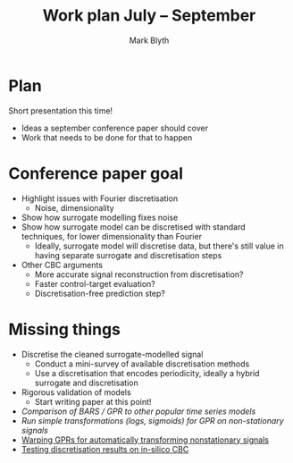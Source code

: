 #+OPTIONS: toc:nil
#+LATEX_CLASS: beamer
#+COLUMNS: %45ITEM %10BEAMER_env(Env) %10BEAMER_act(Act) %4BEAMER_col(Col) %8BEAMER_opt(Opt)
#+BEAMER_THEME: UoB
#+AUTHOR: Mark Blyth
#+TITLE: Work plan July -- September
#+DATE:

* Plan
Short presentation this time!
  * Ideas a september conference paper should cover
  * Work that needs to be done for that to happen

* Conference paper goal
#+ATTR_LATEX: :overlay [<+->]
  * Highlight issues with Fourier discretisation
    * Noise, dimensionality
  * Show how surrogate modelling fixes noise
  * Show how surrogate model can be discretised with standard techniques, for lower dimensionality than Fourier
      * Ideally, surrogate model will discretise data, but there's still value in having separate surrogate and discretisation steps
  * Other CBC arguments
    * More accurate signal reconstruction from discretisation?
    * Faster control-target evaluation?
    * Discretisation-free prediction step?

* Missing things
#+ATTR_LATEX: :overlay [<+->]
    * Discretise the cleaned surrogate-modelled signal
      * Conduct a mini-survey of available discretisation methods
      * Use a discretisation that encodes periodicity, ideally a hybrid surrogate and discretisation
    * Rigorous validation of models
      * Start writing paper at this point!
    * /Comparison of BARS / GPR to other popular time series models/
    * /Run simple transformations (logs, sigmoids) for GPR on non-stationary signals/
    * _Warping GPRs for automatically transforming nonstationary signals_
    * _Testing discretisation results on in-silico CBC_
